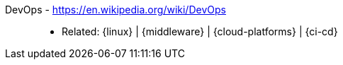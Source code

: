 [#devops]#DevOps# - https://en.wikipedia.org/wiki/DevOps::
* Related: {linux} | {middleware} | {cloud-platforms} | {ci-cd}
